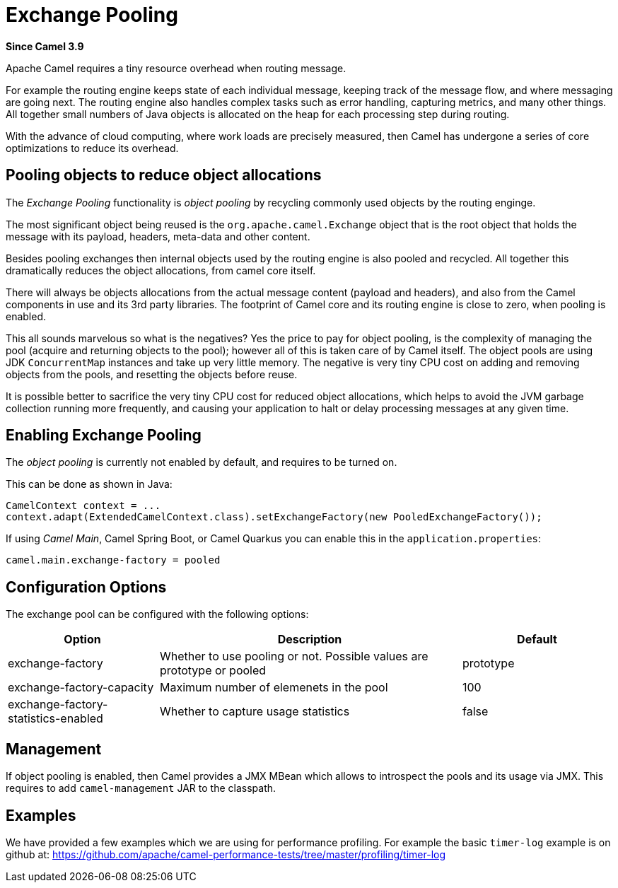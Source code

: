 [[ExchangePooling-ExchangePooling]]
= Exchange Pooling

*Since Camel 3.9*

Apache Camel requires a tiny resource overhead when routing message.

For example the routing engine keeps state of each individual message, keeping track of the message flow,
and where messaging are going next. The routing engine also handles complex tasks such as error handling,
capturing metrics, and many other things. All together small numbers of Java objects is allocated
on the heap for each processing step during routing.

With the advance of cloud computing, where work loads are precisely measured, then Camel has undergone
a series of core optimizations to reduce its overhead.

== Pooling objects to reduce object allocations

The _Exchange Pooling_ functionality is _object pooling_ by recycling commonly used objects by the routing enginge.

The most significant object being reused is the `org.apache.camel.Exchange` object that is the root object
that holds the message with its payload, headers, meta-data and other content.

Besides pooling exchanges then internal objects used by the routing engine is also pooled and recycled.
All together this dramatically reduces the object allocations, from camel core itself.

There will always be objects allocations from the actual message content (payload and headers), and also
from the Camel components in use and its 3rd party libraries. The footprint of Camel core and its routing engine is close to zero, when pooling is enabled.

This all sounds marvelous so what is the negatives? Yes the price to pay for object pooling,
is the complexity of managing the pool (acquire and returning objects to the pool); however
all of this is taken care of by Camel itself. The object pools are using JDK `ConcurrentMap`
instances and take up very little memory. The negative is very tiny CPU cost on adding and removing
objects from the pools, and resetting the objects before reuse.

It is possible better to sacrifice the very tiny CPU cost for reduced object allocations, which helps
to avoid the JVM garbage collection running more frequently, and causing your application to halt or delay
processing messages at any given time.

== Enabling Exchange Pooling

The _object pooling_ is currently not enabled by default, and requires to be turned on.

This can be done as shown in Java:

[source,java]
----
CamelContext context = ...
context.adapt(ExtendedCamelContext.class).setExchangeFactory(new PooledExchangeFactory());
----

If using _Camel Main_, Camel Spring Boot, or Camel Quarkus
you can enable this in the `application.properties`:

[source,properties]
----
camel.main.exchange-factory = pooled
----

== Configuration Options

The exchange pool can be configured with the following options:

[width="100%",cols="25%,50%,25%",options="header"]
|===
|Option |Description | Default
| exchange-factory | Whether to use pooling or not. Possible values are prototype or pooled | prototype
| exchange-factory-capacity | Maximum number of elemenets in the pool | 100
| exchange-factory-statistics-enabled | Whether to capture usage statistics | false
|===

== Management

If object pooling is enabled, then Camel provides a JMX MBean which allows to introspect the pools and its usage
via JMX. This requires to add `camel-management` JAR to the classpath.

== Examples

We have provided a few examples which we are using for performance profiling.
For example the basic `timer-log` example is on github at: https://github.com/apache/camel-performance-tests/tree/master/profiling/timer-log


